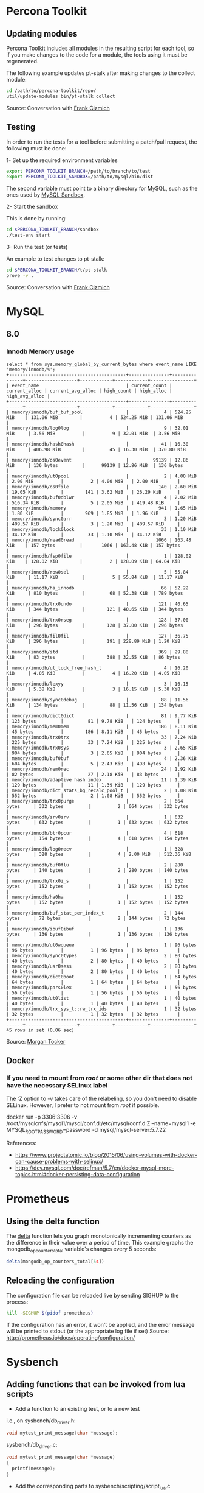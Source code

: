 * Percona Toolkit
** Updating modules
Percona Toolkit includes all modules in the resulting script for each
tool, so if you make changes to the code for a module, the tools using
it must be regenerated. 

The following example updates pt-stalk after making changes to the
collect module: 

#+BEGIN_SRC sh
cd /path/to/percona-toolkit/repo/
util/update-modules bin/pt-stalk collect
#+END_SRC 

Source: Conversation with [[https://github.com/frank-cizmich][Frank Cizmich]] 

** Testing
In order to run the tests for a tool before submitting a patch/pull
request, the following must be done: 

1- Set up the required environment variables

#+BEGIN_SRC sh
export PERCONA_TOOLKIT_BRANCH=/path/to/branch/to/test
export PERCONA_TOOLKIT_SANDBOX=/path/to/mysql/bin/dist
#+END_SRC

The second variable must point to a binary directory for MySQL, such
as the ones used by [[http://mysqlsandbox.net][MySQL Sandbox]]. 

2- Start the sandbox

This is done by running: 

#+BEGIN_SRC sh
cd $PERCONA_TOOLKIT_BRANCH/sandbox
./test-env start
#+END_SRC 

3- Run the test (or tests)

An example to test changes to pt-stalk: 

#+BEGIN_SRC sh
cd $PERCONA_TOOLKIT_BRANCH/t/pt-stalk
prove -v .
#+END_SRC

Source: Conversation with [[https://github.com/frank-cizmich][Frank Cizmich]] 
* MySQL 
** 8.0
*** Innodb Memory usage
#+BEGIN_EXAMPLE
select * from sys.memory_global_by_current_bytes where event_name LIKE 'memory/innodb/%';
+-------------------------------------------+---------------+---------------+-------------------+------------+------------+----------------+
| event_name                                | current_count | current_alloc | current_avg_alloc | high_count | high_alloc | high_avg_alloc |
+-------------------------------------------+---------------+---------------+-------------------+------------+------------+----------------+
| memory/innodb/buf_buf_pool                |             4 | 524.25 MiB    | 131.06 MiB        |          4 | 524.25 MiB | 131.06 MiB     |
| memory/innodb/log0log                     |             9 | 32.01 MiB     | 3.56 MiB          |          9 | 32.01 MiB  | 3.56 MiB       |
| memory/innodb/hash0hash                   |            41 | 16.30 MiB     | 406.98 KiB        |         45 | 16.30 MiB  | 370.80 KiB     |
| memory/innodb/os0event                    |         99139 | 12.86 MiB     | 136 bytes         |      99139 | 12.86 MiB  | 136 bytes      |
| memory/innodb/ut0pool                     |             2 | 4.00 MiB      | 2.00 MiB          |          2 | 4.00 MiB   | 2.00 MiB       |
| memory/innodb/os0file                     |           140 | 2.60 MiB      | 19.05 KiB         |        141 | 3.62 MiB   | 26.29 KiB      |
| memory/innodb/buf0dblwr                   |             4 | 2.02 MiB      | 516.34 KiB        |          5 | 2.05 MiB   | 419.48 KiB     |
| memory/innodb/memory                      |           941 | 1.65 MiB      | 1.80 KiB          |        969 | 1.85 MiB   | 1.96 KiB       |
| memory/innodb/sync0arr                    |             3 | 1.20 MiB      | 409.57 KiB        |          3 | 1.20 MiB   | 409.57 KiB     |
| memory/innodb/lock0lock                   |            33 | 1.10 MiB      | 34.12 KiB         |         33 | 1.10 MiB   | 34.12 KiB      |
| memory/innodb/read0read                   |          1066 | 163.48 KiB    | 157 bytes         |       1066 | 163.48 KiB | 157 bytes      |
| memory/innodb/fsp0file                    |             1 | 128.02 KiB    | 128.02 KiB        |          2 | 128.09 KiB | 64.04 KiB      |
| memory/innodb/row0sel                     |             5 | 55.84 KiB     | 11.17 KiB         |          5 | 55.84 KiB  | 11.17 KiB      |
| memory/innodb/ha_innodb                   |            66 | 52.22 KiB     | 810 bytes         |         68 | 52.38 KiB  | 789 bytes      |
| memory/innodb/trx0undo                    |           121 | 40.65 KiB     | 344 bytes         |        121 | 40.65 KiB  | 344 bytes      |
| memory/innodb/trx0rseg                    |           128 | 37.00 KiB     | 296 bytes         |        128 | 37.00 KiB  | 296 bytes      |
| memory/innodb/fil0fil                     |           127 | 36.75 KiB     | 296 bytes         |        191 | 228.89 KiB | 1.20 KiB       |
| memory/innodb/std                         |           369 | 29.88 KiB     | 83 bytes          |        388 | 32.55 KiB  | 86 bytes       |
| memory/innodb/ut_lock_free_hash_t         |             4 | 16.20 KiB     | 4.05 KiB          |          4 | 16.20 KiB  | 4.05 KiB       |
| memory/innodb/lexyy                       |             3 | 16.15 KiB     | 5.38 KiB          |          3 | 16.15 KiB  | 5.38 KiB       |
| memory/innodb/sync0debug                  |            88 | 11.56 KiB     | 134 bytes         |         88 | 11.56 KiB  | 134 bytes      |
| memory/innodb/dict0dict                   |            81 | 9.77 KiB      | 123 bytes         |         81 | 9.78 KiB   | 124 bytes      |
| memory/innodb/mem0mem                     |           186 | 8.11 KiB      | 45 bytes          |        186 | 8.11 KiB   | 45 bytes       |
| memory/innodb/trx0trx                     |            33 | 7.24 KiB      | 225 bytes         |         33 | 7.24 KiB   | 225 bytes      |
| memory/innodb/trx0sys                     |             3 | 2.65 KiB      | 904 bytes         |          3 | 2.65 KiB   | 904 bytes      |
| memory/innodb/buf0buf                     |             4 | 2.36 KiB      | 604 bytes         |          5 | 2.43 KiB   | 498 bytes      |
| memory/innodb/rem0rec                     |            24 | 1.92 KiB      | 82 bytes          |         27 | 2.18 KiB   | 83 bytes       |
| memory/innodb/adaptive hash index         |            11 | 1.39 KiB      | 129 bytes         |         11 | 1.39 KiB   | 129 bytes      |
| memory/innodb/dict_stats_bg_recalc_pool_t |             2 | 1.08 KiB      | 552 bytes         |          2 | 1.08 KiB   | 552 bytes      |
| memory/innodb/trx0purge                   |             2 | 664 bytes     | 332 bytes         |          2 | 664 bytes  | 332 bytes      |
| memory/innodb/srv0srv                     |             1 | 632 bytes     | 632 bytes         |          1 | 632 bytes  | 632 bytes      |
| memory/innodb/btr0pcur                    |             4 | 618 bytes     | 154 bytes         |          4 | 618 bytes  | 154 bytes      |
| memory/innodb/log0recv                    |             1 | 328 bytes     | 328 bytes         |          4 | 2.00 MiB   | 512.36 KiB     |
| memory/innodb/buf0flu                     |             2 | 280 bytes     | 140 bytes         |          2 | 280 bytes  | 140 bytes      |
| memory/innodb/trx0i_s                     |             1 | 152 bytes     | 152 bytes         |          1 | 152 bytes  | 152 bytes      |
| memory/innodb/ha0ha                       |             1 | 152 bytes     | 152 bytes         |          1 | 152 bytes  | 152 bytes      |
| memory/innodb/buf_stat_per_index_t        |             2 | 144 bytes     | 72 bytes          |          2 | 144 bytes  | 72 bytes       |
| memory/innodb/ibuf0ibuf                   |             1 | 136 bytes     | 136 bytes         |          1 | 136 bytes  | 136 bytes      |
| memory/innodb/ut0wqueue                   |             1 | 96 bytes      | 96 bytes          |          1 | 96 bytes   | 96 bytes       |
| memory/innodb/sync0types                  |             2 | 80 bytes      | 40 bytes          |          2 | 80 bytes   | 40 bytes       |
| memory/innodb/usr0sess                    |             2 | 80 bytes      | 40 bytes          |          2 | 80 bytes   | 40 bytes       |
| memory/innodb/dict0boot                   |             1 | 64 bytes      | 64 bytes          |          1 | 64 bytes   | 64 bytes       |
| memory/innodb/pars0lex                    |             1 | 56 bytes      | 56 bytes          |          1 | 56 bytes   | 56 bytes       |
| memory/innodb/ut0list                     |             1 | 40 bytes      | 40 bytes          |          1 | 40 bytes   | 40 bytes       |
| memory/innodb/trx_sys_t::rw_trx_ids       |             1 | 32 bytes      | 32 bytes          |          1 | 32 bytes   | 32 bytes       |
+-------------------------------------------+---------------+---------------+-------------------+------------+------------+----------------+
45 rows in set (0.06 sec)
#+END_EXAMPLE
Source: [[https://github.com/morgo][Morgan Tocker]] 
** Docker  
*** If you need to mount from /root/ or some other dir that does not have the necessary SELinux label 

The :Z option to -v takes care of the relabeling, so you don't need to disable SELinux. However, I prefer to not mount from /root/ if possible. 

    docker run -p 3306:3306 -v /root/mysqlcnfs/mysql1/mysql/conf.d:/etc/mysql/conf.d:Z --name=mysql1 -e MYSQL_ROOT_PASSWORD=password -d mysql/mysql-server:5.7.22

References: 
- https://www.projectatomic.io/blog/2015/06/using-volumes-with-docker-can-cause-problems-with-selinux/
- https://dev.mysql.com/doc/refman/5.7/en/docker-mysql-more-topics.html#docker-persisting-data-configuration

* Prometheus
** Using the delta function
The [[http://prometheus.io/docs/querying/functions/#delta][delta]] function lets you graph monotonically incrementing counters as the difference in their value over a period of time. 
This example graphs the mongodb_op_counters_total variable's changes every 5 seconds: 

#+BEGIN_SRC js
delta(mongodb_op_counters_total[5s])
#+END_SRC
** Reloading the configuration 

The configuration file can be reloaded live by sending SIGHUP to the process: 

#+BEGIN_SRC sh
kill -SIGHUP $(pidof prometheus)
#+END_SRC

If the configuration has an error, it won't be applied, and the error message will be printed to stdout (or the appropriate log file if set)
Source: http://prometheus.io/docs/operating/configuration/
* Sysbench
** Adding functions that can be invoked from lua scripts
- Add a function to an existing test, or to a new test 
i.e., on sysbench/db_driver.h: 
#+BEGIN_SRC c
void mytest_print_message(char *message);
#+END_SRC
sysbench/db_driver.c:
#+BEGIN_SRC c
void mytest_print_message(char *message)
{
  printf(message);
}
#+END_SRC
- Add the corresponding parts to sysbench/scripting/script_lua.c
i.e.: 
#+BEGIN_SRC c
static int sb_lua_mytest_print_message(lua_State *L);

int sb_lua_mytest_print_message(lua_State *L)
{
  sb_lua_ctxt_t *ctxt;

  ctxt = sb_lua_get_context(L);
  mytest_print_message(luaL_checkstring(L,1));
}

lua_pushcfunction(state, sb_lua_mytest_print_message);
lua_setglobal(state, "mytest_print_message");
#+END_SRC
- Now we can use mytest_print_message from a lua script: 
#+BEGIN_SRC lua
function prepare()
         mytest_print_message("This is a test message","Another one")
end
#+END_SRC
* R
** large-ish data sets

This imports a csv file into MySQL, then loads it from R to generate a
scatter plot with a large number of observations (8M in my case). 

I had to use RMySQL because, a direct load via read.csv() would fail
running out of memory, which is clearly a problem with the read.table
family of functions, as this is a 2GB file being processed on a 16GB
RAM box.  

Here is a snippet of the input file: 
#+BEGIN_EXAMPLE
00:28:28,0.0000958180
00:28:28,0.0000031920
00:28:28,0.0000039620
00:28:28,0.0000031800
00:28:28,0.0000021810
#+END_EXAMPLE

Which is loaded into MySQL like so: 

#+BEGIN_SRC sql
CREATE TABLE `mrt` (
  `ts` time DEFAULT NULL,
  `rt` mediumtext
); -- Yes, no indexes
load data infile '/tmp/mrt.csv' into table mrt fields terminated by ',';
#+END_SRC

And then processed from R like so: 

#+BEGIN_SRC r
library(RMySQL)
con <- dbConnect(MySQL(), user="root", password="", dbname="r", host="localhost")
mrt <- dbGetQuery(con, "select ts, rt from r.mrt")

ggplot(mrt, aes(x=mrt$ts, y=as.numeric(mrt$rt))) + geom_point()+ xlab("time") + ylab("response time") + ggtitle("MongoDB response time") + scale_x_discrete(breaks=function(x) {
min = as.integer(gsub(":","",bounds[1]))
max = as.integer(gsub(":","",bounds[2]))
return (c(as.character(min),as.character((min+max)/2),as.character(max)))
})

#+END_SRC

sources:
- http://www.r-bloggers.com/mysql-and-r/
- https://cran.r-project.org/package=RMySQL
* Mac
** Show dot files in Finder
In case you need to restore a dot file from a TimeMachine backup. 

#+BEGIN_SRC sh
defaults write com.apple.finder AppleShowAllFiles TRUE
killall Finder
#+END_SRC

source: http://apple.stackexchange.com/questions/141321/how-to-restore-a-hidden-file-in-time-machine
** Disable built in keyboard  
(my use case: to use the happy hacking keyboard on top of the built in
one when I am on the go)

For the record, what I wound up doing was cutting and pasting the following into the terminal (with my admin password):
sudo kextunload /System/Library/Extensions/AppleUSBTopCase.kext/Contents/PlugIns/AppleUSBTCKeyboard.kext/

To turn it back on, I did this:
sudo kextload /System/Library/Extensions/AppleUSBTopCase.kext/Contents/PlugIns/AppleUSBTCKeyboard.kext/

Reference: https://discussions.apple.com/message/26556362#26556362

* emacs
** recompile installed packages
I have found that this is not only needed between major version upgrades, but sometimes also after SIGKILLing emacs (or similar hard crash). 
http://stackoverflow.com/questions/24725778/how-to-rebuild-elpa-packages-after-upgrade-of-emacs
** listing processes 
To see what's running on emacs, eval list-processes
Source and related functions: https://www.gnu.org/software/emacs/manual/html_node/elisp/Process-Information.html
** Get major mode for current buffer 
M-: major-mode RET (for the current buffer)
C-h v major-mode RET (same but also describes the mode)

Source: https://emacs.stackexchange.com/questions/18082/how-do-i-get-the-current-major-mode/18083#18083

* git 
** update submodules
from a tree with submodules
(i.e. https://github.com/percona/percona-server-mongodb), after
cloning: 
#+BEGIN_SRC sh
git submodule init
git pull --recurse-submodules
git submodule update --recursive
#+END_SRC

Source: http://stackoverflow.com/questions/1030169/easy-way-pull-latest-of-all-submodules 
** remove commits from server
The only valid use case of this, for me, was to remove images I
accidentally pushed to [[https://github.com/Percona-Lab/benchmark-results.git
][benchmark-results]]'s master branch, which should be empty except for
the README. Otherwise, this is dangerous, as it rewrites history. 

What I did is: 
#+BEGIN_SRC sh
git reset --hard HEAD~2  # ~2 because I had to go back 2 commits in this case
git push master HEAD --force
#+END_SRC

Source: http://stackoverflow.com/questions/1338728/delete-commits-from-a-branch-in-git
